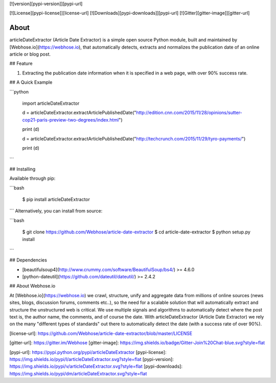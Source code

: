 [![version][pypi-version]][pypi-url]

[![License][pypi-license]][license-url]
[![Downloads][pypi-downloads]][pypi-url]
[![Gitter][gitter-image]][gitter-url]

About
=====

articleDateExtractor (Article Date Extractor) is a simple open source Python module, built and maintained by [Webhose.io](https://webhose.io), that automatically detects, extracts and normalizes the publication date of an online article or blog post.

## Feature


1.  Extracting the publication date information when it is specified in a web page, with over 90% success rate.


## A Quick Example


```python

    import articleDateExtractor

    d = articleDateExtractor.extractArticlePublishedDate("http://edition.cnn.com/2015/11/28/opinions/sutter-cop21-paris-preview-two-degrees/index.html")

    print (d)

    d = articleDateExtractor.extractArticlePublishedDate("http://techcrunch.com/2015/11/29/tyro-payments/")

    print (d)

```


## Installing

Available through pip:

```bash

    $ pip install articleDateExtractor
```
Alternatively, you can install from source:

```bash

    $ git clone https://github.com/Webhose/article-date-extractor
    $ cd article-date-extractor
    $ python setup.py install
```

## Dependencies

* [beautifulsoup4](http://www.crummy.com/software/BeautifulSoup/bs4/) >= 4.6.0
* [python-dateutil](https://github.com/dateutil/dateutil/) >= 2.4.2


## About Webhose.io


At [Webhose.io](https://webhose.io) we crawl, structure, unify and aggregate data from millions of online sources (news sites, blogs, discussion forums, comments etc..), so the need for a
scalable solution that will automatically extract and structure the unstructured web is critical. We use multiple signals and algorithms to automatically detect where the post text is, the author name, the comments,
and of course the date. With articleDateExtractor (Article Date Extractor) we rely on the many "different types of standards" out there to automatically detect the date (with a success rate of over 90%).




[license-url]: https://github.com/Webhose/article-date-extractor/blob/master/LICENSE

[gitter-url]: https://gitter.im/Webhose
[gitter-image]: https://img.shields.io/badge/Gitter-Join%20Chat-blue.svg?style=flat


[pypi-url]: https://pypi.python.org/pypi/articleDateExtractor
[pypi-license]: https://img.shields.io/pypi/l/articleDateExtractor.svg?style=flat
[pypi-version]: https://img.shields.io/pypi/v/articleDateExtractor.svg?style=flat
[pypi-downloads]: https://img.shields.io/pypi/dm/articleDateExtractor.svg?style=flat


